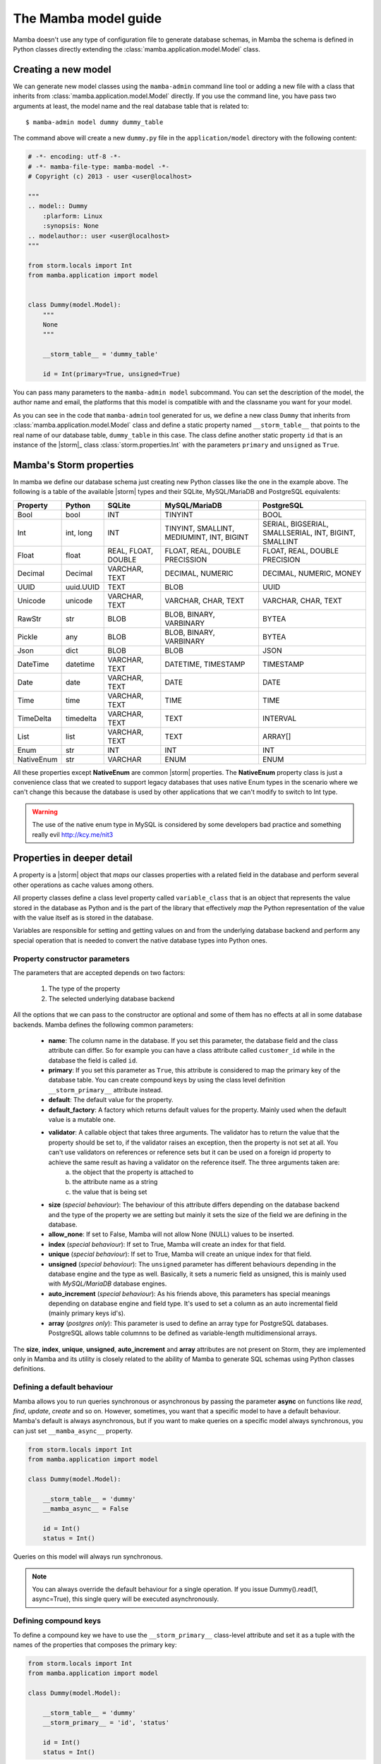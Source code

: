 .. _model:

=====================
The Mamba model guide
=====================

Mamba doesn't use any type of configuration file to generate database schemas, in Mamba the schema is defined in Python classes directly extending the :class:`mamba.application.model.Model` class.

Creating a new model
====================

We can generate new model classes using the ``mamba-admin`` command line tool or adding a new file with a class that inherits from :class:`mamba.application.model.Model` directly. If you use the command line, you have pass two arguments at least, the model name and the real database table that is related to::

    $ mamba-admin model dummy dummy_table

The command above will create a new ``dummy.py`` file in the ``application/model`` directory with the following content:

.. sourcecode:: python

    # -*- encoding: utf-8 -*-
    # -*- mamba-file-type: mamba-model -*-
    # Copyright (c) 2013 - user <user@localhost>

    """
    .. model:: Dummy
        :plarform: Linux
        :synopsis: None
    .. modelauthor:: user <user@localhost>
    """

    from storm.locals import Int
    from mamba.application import model


    class Dummy(model.Model):
        """
        None
        """

        __storm_table__ = 'dummy_table'

        id = Int(primary=True, unsigned=True)

You can pass many parameters to the ``mamba-admin model`` subcommand. You can set the description of the model, the author name and email, the platforms that this model is compatible with and the classname you want for your model.

As you can see in the code that ``mamba-admin`` tool generated for us, we define a new class ``Dummy`` that inherits from :class:`mamba.application.model.Model` class and define a static property named ``__storm_table__`` that points to the real name of our database table, ``dummy_table`` in this case. The class define another static property ``id`` that is an instance of the |storm|_ class :class:`storm.properties.Int` with the parameters ``primary`` and ``unsigned`` as ``True``.

Mamba's Storm properties
========================
In mamba we define our database schema just creating new Python classes like the one in the example above. The following is a table of the available |storm| types and their SQLite, MySQL/MariaDB and PostgreSQL equivalents:

+------------+-----------+---------------------+-------------------------------------------+-------------------------------------------------------+
| Property   | Python    | SQLite              | MySQL/MariaDB                             | PostgreSQL                                            |
+============+===========+=====================+===========================================+=======================================================+
| Bool       | bool      | INT                 | TINYINT                                   | BOOL                                                  |
+------------+-----------+---------------------+-------------------------------------------+-------------------------------------------------------+
| Int        | int, long | INT                 | TINYINT, SMALLINT, MEDIUMINT, INT, BIGINT | SERIAL, BIGSERIAL, SMALLSERIAL, INT, BIGINT, SMALLINT |
+------------+-----------+---------------------+-------------------------------------------+-------------------------------------------------------+
| Float      | float     | REAL, FLOAT, DOUBLE | FLOAT, REAL, DOUBLE PRECISSION            | FLOAT, REAL, DOUBLE PRECISION                         |
+------------+-----------+---------------------+-------------------------------------------+-------------------------------------------------------+
| Decimal    | Decimal   | VARCHAR, TEXT       | DECIMAL, NUMERIC                          | DECIMAL, NUMERIC, MONEY                               |
+------------+-----------+---------------------+-------------------------------------------+-------------------------------------------------------+
| UUID       | uuid.UUID | TEXT                | BLOB                                      | UUID                                                  |
+------------+-----------+---------------------+-------------------------------------------+-------------------------------------------------------+
| Unicode    | unicode   | VARCHAR, TEXT       | VARCHAR, CHAR, TEXT                       | VARCHAR, CHAR, TEXT                                   |
+------------+-----------+---------------------+-------------------------------------------+-------------------------------------------------------+
| RawStr     | str       | BLOB                | BLOB, BINARY, VARBINARY                   | BYTEA                                                 |
+------------+-----------+---------------------+-------------------------------------------+-------------------------------------------------------+
| Pickle     | any       | BLOB                | BLOB, BINARY, VARBINARY                   | BYTEA                                                 |
+------------+-----------+---------------------+-------------------------------------------+-------------------------------------------------------+
| Json       | dict      | BLOB                | BLOB                                      | JSON                                                  |
+------------+-----------+---------------------+-------------------------------------------+-------------------------------------------------------+
| DateTime   | datetime  | VARCHAR, TEXT       | DATETIME, TIMESTAMP                       | TIMESTAMP                                             |
+------------+-----------+---------------------+-------------------------------------------+-------------------------------------------------------+
| Date       | date      | VARCHAR, TEXT       | DATE                                      | DATE                                                  |
+------------+-----------+---------------------+-------------------------------------------+-------------------------------------------------------+
| Time       | time      | VARCHAR, TEXT       | TIME                                      | TIME                                                  |
+------------+-----------+---------------------+-------------------------------------------+-------------------------------------------------------+
| TimeDelta  | timedelta | VARCHAR, TEXT       | TEXT                                      | INTERVAL                                              |
+------------+-----------+---------------------+-------------------------------------------+-------------------------------------------------------+
| List       | list      | VARCHAR, TEXT       | TEXT                                      | ARRAY[]                                               |
+------------+-----------+---------------------+-------------------------------------------+-------------------------------------------------------+
| Enum       | str       | INT                 | INT                                       | INT                                                   |
+------------+-----------+---------------------+-------------------------------------------+-------------------------------------------------------+
| NativeEnum | str       | VARCHAR             | ENUM                                      | ENUM                                                  |
+------------+-----------+---------------------+-------------------------------------------+-------------------------------------------------------+

All these properties except **NativeEnum** are common |storm| properties. The **NativeEnum** property class is just a convenience class that we created to support legacy databases that uses native Enum types in the scenario where we can't change this because the database is used by other applications that we can't modify to switch to Int type.

.. warning::

    The use of the native enum type in MySQL is considered by some developers bad practice and something really evil http://kcy.me/nit3

Properties in deeper detail
===========================
A property is a |storm| object that *maps* our classes properties with a related field in the database and perform several other operations as cache values among others.

All property classes define a class level property called ``variable_class`` that is an object that represents the value stored in the database as Python and is the part of the library that effectively *map* the Python representation of the value with the value itself as is stored in the database.

Variables are responsible for setting and getting  values on and from the underlying database backend and perform any special operation that is needed to convert the native database types into Python ones.

Property constructor parameters
-------------------------------

The parameters that are accepted depends on two factors:

    1. The type of the property
    2. The selected underlying database backend

All the options that we can pass to the constructor are optional and some of them has no effects at all in some database backends. Mamba defines the following common parameters:

    * **name**: The column name in the database. If you set this parameter, the database field and the class attribute can differ. So for example you can have a class attribute called ``customer_id`` while in the database the field is called ``id``.
    * **primary**: If you set this parameter as ``True``, this attribute is considered to map the primary key of the database table. You can create compound keys by using the class level definition ``__storm_primary__`` attribute instead.
    * **default**: The default value for the property.
    * **default_factory**: A factory which returns default values for the property. Mainly used when the default value is a mutable one.
    * **validator**: A callable object that takes three arguments. The validator has to return the value that the property should be set to, if the validator raises an exception, then the property is not set at all. You can't use validators on references or reference sets but it can be used on a foreign id property to achieve the same result as having a validator on the reference itself. The three arguments taken are:
        a. the object that the property is attached to
        b. the attribute name as a string
        c. the value that is being set
    * **size** (*special behaviour*): The behaviour of this attribute differs depending on the database backend and the type of the property we are setting but mainly it sets the size of the field we are defining in the database.
    * **allow_none**: If set to False, Mamba will not allow None (NULL) values to be inserted.
    * **index** (*special behaviour*): If set to True, Mamba will create an index for that field.
    * **unique** (*special behaviour*): If set to True, Mamba will create an unique index for that field.
    * **unsigned** (*special behaviour*): The ``unsigned`` parameter has different behaviours depending in the database engine and the type as well. Basically, it sets a numeric field as unsigned, this is mainly used with *MySQL/MariaDB* database engines.
    * **auto_increment** (*special behaviour*): As his friends above, this parameters has special meanings depending on database engine and field type. It's used to set a column as an auto incremental field (mainly primary keys id's).
    * **array** (*postgres only*): This parameter is used to define an array type for PostgreSQL databases. PostgreSQL allows table columnns to be defined as variable-length multidimensional arrays.

The **size**, **index**, **unique**, **unsigned**, **auto_increment** and **array** attributes are not present on Storm, they are implemented only in Mamba and its utility is closely related to the ability of Mamba to generate SQL schemas using Python classes definitions.

Defining a default behaviour
-----------------------------

Mamba allows you to run queries synchronous or asynchronous by passing the parameter **async** on functions like `read`, `find`, `update`, `create` and so on. However, sometimes, you want that a specific model to have a default behaviour. Mamba's default is always asynchronous, but if you want to make queries on a specific model always synchronous, you can just set ``__mamba_async__`` property.

.. sourcecode:: python

    from storm.locals import Int
    from mamba.application import model

    class Dummy(model.Model):

        __storm_table__ = 'dummy'
        __mamba_async__ = False

        id = Int()
        status = Int()

Queries on this model will always run synchronous.

.. note::

    You can always override the default behaviour for a single operation. If you issue Dummy().read(1, async=True), this single query will be
    executed asynchronously.


Defining compound keys
----------------------

To define a compound key we have to use the ``__storm_primary__`` class-level attribute and set it as a tuple with the names of the properties that composes the primary key:

.. sourcecode:: python

    from storm.locals import Int
    from mamba.application import model

    class Dummy(model.Model):

        __storm_table__ = 'dummy'
        __storm_primary__ = 'id', 'status'

        id = Int()
        status = Int()

Defining an unique for multiple columns
---------------------------------------

To define a compound unique we have to use the ``__mamba_unique__`` class-level attribute and set it as a tuple of tuples with the names of the properties that composes the compound unique index:

.. sourcecode:: python

    from storm.locals import Int
    from mamba.application import model

    class Dummy(model.Model):

        __storm_table__ = 'dummy'
        __mamba_unique__ = (('id', 'status'), )

        id = Int()
        status = Int()

Defining an index for multiple columns
--------------------------------------

To define a compound index we have to use the ``__mamba_index__`` class-level attribute and set it as a tuple of tuples with the names of the properties that composes the compound index:

.. sourcecode:: python

    from storm.locals import Int
    from mamba.application import model

    class Dummy(model.Model):

        __storm_table__ = 'dummy'
        __mamba_index__ = (('id', 'status'), )

        id = Int()
        status = Int()

Understanding size
------------------

If we set the ``size`` parameter in an :class:`~storm.locals.Unicode` property, Mamba will use it to specify the length of the varchar in the SQL representation. For example:

.. sourcecode:: python

    name = Unicode(size=64)

will be mapped to

.. code-block:: sql

    name VARCHAR(64)

in the resulting SQL schema. It works with any type of database backend that we set.

If the property type that we use is :class:`~storm.locals.Decimal` it will work on MySQL/MariaDB **only** and should be completely ignored by PostgreSQL and SQLite backends. In the case of MySQL and :class:`~storm.locals.Decimal` the ``size`` attribute has special meaning depending on the type that you use to define it. That is in this way because you can define a size and a precision in the decimal part of the value:

.. sourcecode:: python

    some_field = Decimal(size=(10, 2))  # using a tuple
    some_field = Decimal(size=[10, 2])  # using a list
    some_field = Decimal(size=10.2)     # using a float
    some_field = Decimal(size='10,2')   # using a string
    some_field = Decimal(size=10)       # using an int (precission is set to 2)

In the above examples, the size is set to 10 and the precision to 2. When passing a single ``int``, the precision is set to 2 by default.

If the property type is :class:`~storm.locals.Int`, Mamba should ignore it for PostgreSQL and SQLite. If the configured backend is MySQL, Mamba will use the given parameter as the size of the int:

.. sourcecode:: python

    age = Int(size=2)

should be mapped to

.. code-block:: sql

    age INT(2)

Some notes about unsigned
-------------------------

Unsigned is completely ignored by PostgreSQL and SQLite backends so it has no effect at all if you are using any of them.

The auto_increment attribute
----------------------------

This attribute sets a colums or field as ``AUTO INCREMENT`` in MySQL and MariaDB backends if it's present and ``True`` in a :class:`~storm.locals.Int` property, otherwise is ignored. This is normally used with ``primary`` attribute also set as ``True``.

If you define ``auto_increment`` as ``True`` in a :class:`~storm.locals.Int` type property using a PostgreSQL backend, then it will be automaticaly transformed to a ``serial`` type.

This attribute is ignored when using SQLite backend.

Model operations
================

Create and insert a new object into the database is pretty straightforward, we just have to create a new instance of our model and call the ``create`` method on it:

.. sourcecode:: python

    >>> dummy = Dummy()
    >>> dummy.name = u'The Dummy'
    >>> dummy.create()

Read a model instance (or row) from the database is as easy as using the ``read`` method of the :class:`~mamba.application.model.Model` class with the id of the row we want to get from the database:

.. sourcecode:: python

    >>> dummy = Dummy.read(1)

Update is performed in the same easy way, we just modify our object and call the ``update`` method on it:

.. sourcecode:: python

    >>> dummy.name = u'Modified Dummy'
    >>> dummy.update()

The delete operation is no different, we just call the ``delete`` method from our object (note that this doesn't delete the object reference itself, only the databse row):

.. sourcecode:: python

    >>> dummy.delete()

.. note::

    In Mamba, by default, **CRUD** operations are executed as |twisted| transactions in the model object if we don't override the methods to have a different behaviour or add the ``async=False`` named param to the call.


Other model operations for your convenience
-------------------------------------------

Mamba supports the ``find`` and ``all`` for your convenience.

.. sourcecode:: python

    >>> [c.name for c in Customer.all()]
    >>> [c.name for c in Customer.find(Customer.age >= 30)]

.. note::

    The find method accepts the same arguments and options than the regular |storm| ``store.find`` but you don't have to define the model to look for as is automatically added for you.


References
==========

We can define references between models (and between tables by extension) instantiating :class:`~storm.locals.Reference` and :class:`~storm.locals.ReferenceSet` objects in our model definition:

.. sourcecode:: python

    from storm.locals import Int, Reference
    from mamba.application import model

    from application.model.dojo import Dojo

    class Fighter(model.Model):

        __storm_table__ = 'fighter'

        id = Int(primary=True, auto_increment=True, unsigned=True)
        dojo_id = Int(unsigned=True)
        dojo = Reference(dojo_id, Dojo.id)

In the previous example we defined a ``Fighter`` class that defines a many-to-one reference with the ``Dojo`` class imported from the dojo model. As this reference has been set we can use the following code to refer to the fighter's dojo in our application:

.. sourcecode:: python

    >>> fighter = Fighter().read(1)
    >>> print(fighter.dojo.id)
    1
    >>> print(fighter.dojo.name)
    u'SuperDojo'

Many-to-many relationships are a bit more complex than the last example. Let's continue with our previous fighter example to draw this operation:

.. sourcecode:: python

    from mamba.application import model
    from storm.expr import Join, Select, Not
    from storm.locals import Int, Unicode, Reference, ReferenceSet

    from application.model.dojo import Dojo
    from application.model.tournament import Tournament


    class Fighter(model.Model):

        __storm_table__ = 'fighter'

        id = Int(primary=True, auto_increment=True, unsigned=True)
        name = Unicode(size=128)
        dojo_id = Int(unsigned=true)
        dojo = Reference(dojo_id, Dojo.id)

        def __init__(self, name):
            self.name = name


    class TournamentFighter(model.Model):

        __storm_table__ = 'tournament_fighter'
        __storm_primary__ = 'tournament_id', 'fighter_id'

        tournament_id = Int(unsigned=True)
        fighter_id = Int(unsigned=True)

.. note::

    Tournament and Dojo definition classes has been avoided to maintain the simplicity of the example

In the above example we defined a ``TournamentFighter`` class to reference tournaments and fighters in a many-to-many relationship. We defined a compound primary key with the ``tournament_id`` and ``fighter_id`` fields. To make the relationship real we have to add a ``ReferenceSet``:

.. sourcecode:: python

    Tournament.fighters = ReferenceSet(
        Tournament.id, TournamentFighter.tournament_id,
        TournamentFighter.fighter_id, Fighter.id
    )

We can also add the definition to the ``Tournament`` class definition directly but in that case we have to use special inheritance that we didn't see yet, we will cover it later in this chapter. Since the reference set is created we can use it as follows:

.. sourcecode:: python

    >>> chuck = Fighter(u'Chuck Norris')
    >>> bruce = Fighter(u'Bruce Lee')

    >>> kung_fu_masters = Tournament(u'Kung Fu Masters Tournament')
    >>> kung_fu_masters.fighters.add(chuck)
    >>> kung_fu_masters.fighters.add(bruce)

    >>> kung_fu_masters.fighters.count()
    2

    >>> store.get(TournamentFighters, (kung_fu_masters.id, chuck.id))
    <TournamentFighter object at 0x...>

    >>> [fighter.name for fighter in kung_fu_masters.fighters]
    [u'Chuck Norris', u'Bruce Lee']

We can also create a reverse relationship between fighters and tournaments to know in which tournaments a fighter is figthing on:

.. sourcecode:: python

    >>> Fighter.tournaments = ReferenceSet(
        Fighter.id, TournamentFighter.fighter_id,
        TournamentFighter.tournament_id, Tournament.id
    )

    >>> [tournament.name for tournament in chuck.tournaments]
    [u'Kung Fu Masters Tournament']

SQL Subselects
==============

Sometimes we need to use subselects to retrieve some data, for example we may want to get all the fighters that are not actually figthing in any tournament:

.. sourcecode:: python

    >>> yip_man = Fighter(u'Yip Man')
    >>> store.add(yip_man)

    >>> [fighter.name for fighter in store.find(
            Fighter, Not(Fighter.id.is_in(Select(
                TournamentFighter.fighter_id, distinct=True))
            )
    )]
    [u'Yip Man']

You can split this operation in two steps for improved readability:

.. sourcecode:: python

    >>> subselect = Select(TournamentFighter.fighter_id, distinct=True)
    >>> result = store.find(Fighter, Not(Fighter.id.is_in(subselect)))


SQL Joins
=========

We can perform implicit or explicit joins. An implicit join that use the data in our previous examples may be:

.. sourcecode:: python

    >>> resutl = store.find(
        Dojo, Fighter.dojo_id == Dojo.id, Fighter.name.like(u'%Lee')
    )

    >>> [dojo.name for dojo in result]
    [u'Bruce Lee awesome Dojo']

The same query using explicit joins should look like:

.. sourcecode:: python

    >>> join = [Dojo, Join(Fighter, Fighter.dojo_id == Dojo.id)]
    >>> result = store.using(*join).find(Dojo, Fighter.name.like(u'%Lee'))

    >>> [dojo.name for dojo in result]
    [u'Bruce Lee awesome Dojo']

Or more compact syntax as:

.. sourcecode:: python

    >>> [dojo.name for dojo in store.using(
            Dojo, Join(Fighter, Fighter.dojo_id == Dojo.id)
        ).find(Dojo, Fighter.name.like(u'%Lee'))]
    [u'Bruce Lee awesome Dojo']

Common SQL operations
=====================

Two common operations with SQL are just ordering and limiting results, you can also perform those operations using the underlying |storm| ORM when you are using Mamba models. Order our results is really simple as you can see in the following example:

.. sourcecode:: python

    >>> result = store.find(Fighter)
    >>> [fighter.name for fighter in result.order_by(Fighter.name)]
    [u'Bruce Lee', u'Chuck Norris', u'Yip Man']

    >>> [fighter.name for fighter in result.order_by(Desc(Fighter.name))]
    [u'Yip Man', u'Chuck Norris', u'Bruce Lee']

In the example above we get all the records from the fighters database and order them by name and then order them by name in descendent way. As you can see Chuck Norris is always inmutable but that is just because he is Chuck Norris.

To limit the given results we just slice the result:

.. sourcecode:: python

    >>> [fighter.name for fighter in result.order_by(Fighter.name)[:2]]
    [u'Bruce Lee', u'Chuck Norris']


Those slices are translated to OFFSET and LIMIT in the underlaying database SQL query by Storm so this last operation is translated to something like this for MySQL/MariaDB:

    SELECT fighter.name FROM fighters LIMIT 2 OFFSET 0

Storm adds the possibility to use SQL expressions in an agnostic database backend way to perform those operations as well:

.. sourcecode:: python

    >>> result = store.execute(Select(Fighter.name, order_by=Desc(Fighter.name), limit=2))
    >>> result.get_all()
    [(u'Yip Man',), (u'Chuck Norris',)]

Multiple results
================

Sometimes is useful that we get more than one object from the underlying database using only one query:

.. sourcecode:: python

    >>> result = store.find(
        (Dojo, Fighter),
        Fighter.dojo_id == Dojo.id, Fighter.name.like(u'Bruce %')
    )

    >>> [(dojo.name, fighter.name) for dojo, fighter in result]
    [(u'Bruce Lee awesome Dojo', u'Bruce Lee')]

Value auto reload and expression values
=======================================

Storm offers a way to make values to be auto reloaded from the database when touched. This is performed assigning the ``AutoReload`` attribute to it

.. sourcecode:: python

    >>> from storm.locals import AutoReload

    >>> steven = store.add(Person(u'Steven'))
    >>> print(steven.id)
    None

    >>> steven.id = AutoReload
    print(steven.id)

Steven has been autoflushed into the database. This is useful to making objects automatically flushed if necessary.

You can also assign what in the |storm| project they call a "*lazy expression*" to any attribute. The expressions are flushed to the database when the attribute  is accessed or when the object is flushed to the database.

.. sourcecode:: python

    >>> from storm.locals import SQL
    >>> steven.name = SQL('(SELECT name || ? FROM fighter WHERE id=4)', (' Seagal',))
    >>> steven.name
    u'Steven Seagal'

Queries debug
=============

Sometimes is really useful to see which statement |storm| is being executed behind the curtains. We can use a debug tracer that comes integrated in |storm| itself. Using it is really easy:

.. sourcecode:: python

    >>> import sys
    >>> from storm.tracer import debug

    >>> debug(True, stream=sys.stdout)
    >>> result = store.find(Fighter, Fighter.id == 1)
    >>> list(result)
    EXECUTE: 'SELECT fighter.id, fighter.name, fighter.dojo_id FROM fighters WHERE fighter.id = 1', ()
    [<Fighter object at 0x...>]

    >>> debug(False)
    >>> list(result)
    [<Fighter object at 0x...>]

Real SQL Queries
================

We can use real **database dependant** queries if we want to:

.. sourcecode:: python

    >>> result = store.execute('SELECT * FROM fighters')
    >>> result.get_all()
    [u'Bruce Lee', u'Chuck Norris', u'Yip Man', u'Steven Seagal']

The Storm base class
====================

In some situations we are not going to be able to import every other model class into our local scope (mainly because circular import issues) to define ``Reference`` and ``ReferenceSet`` properties. In that scenario we can define these references using a stringfield version of the class and property names involved in the relationship.

To do that, we have to inherit our classes from the ``Storm`` base class as well as from ``Model`` class. There is another inconvenience related with this. When we inherit from both classes we have to define that the metaclass of the class that we are defining is :class:`~mamba.application.model.MambaStorm` to avoid metaclass collisions between mamba model and storm itself.

.. sourcecode:: python

    from storm.locals import Int, Unicode, Reference, ReferenceSet

    class Fighter(model.Model, Storm):

        __metaclass__ = model.MambaStorm
        __storm_table__ = 'fighters'

        id = Int(primary=True)
        name = Unicode()
        dojo_id = Int()
        dojo = Reference(dojo_id, 'Dojo.id')

|
